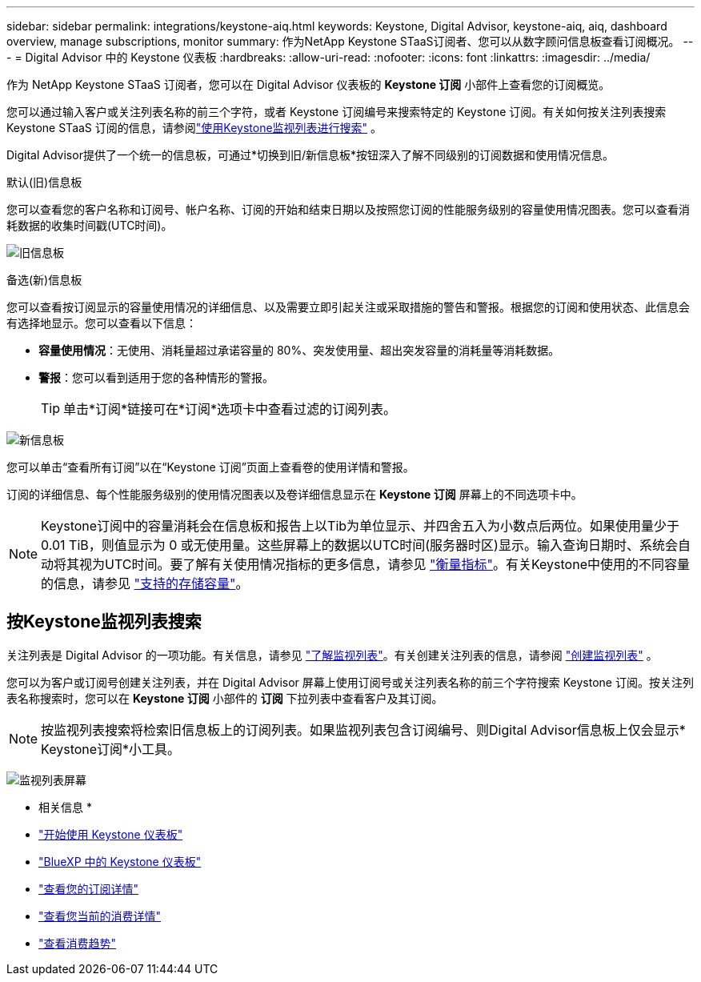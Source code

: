 ---
sidebar: sidebar 
permalink: integrations/keystone-aiq.html 
keywords: Keystone, Digital Advisor, keystone-aiq, aiq, dashboard overview, manage subscriptions, monitor 
summary: 作为NetApp Keystone STaaS订阅者、您可以从数字顾问信息板查看订阅概况。 
---
= Digital Advisor 中的 Keystone 仪表板
:hardbreaks:
:allow-uri-read: 
:nofooter: 
:icons: font
:linkattrs: 
:imagesdir: ../media/


[role="lead"]
作为 NetApp Keystone STaaS 订阅者，您可以在 Digital Advisor 仪表板的 *Keystone 订阅* 小部件上查看您的订阅概览。

您可以通过输入客户或关注列表名称的前三个字符，或者 Keystone 订阅编号来搜索特定的 Keystone 订阅。有关如何按关注列表搜索 Keystone STaaS 订阅的信息，请参阅link:../integrations/keystone-aiq.html#search-by-keystone-watchlists["使用Keystone监视列表进行搜索"] 。

Digital Advisor提供了一个统一的信息板，可通过*切换到旧/新信息板*按钮深入了解不同级别的订阅数据和使用情况信息。

.默认(旧)信息板
您可以查看您的客户名称和订阅号、帐户名称、订阅的开始和结束日期以及按照您订阅的性能服务级别的容量使用情况图表。您可以查看消耗数据的收集时间戳(UTC时间)。

image:old-db-3.png["旧信息板"]

.备选(新)信息板
您可以查看按订阅显示的容量使用情况的详细信息、以及需要立即引起关注或采取措施的警告和警报。根据您的订阅和使用状态、此信息会有选择地显示。您可以查看以下信息：

* *容量使用情况*：无使用、消耗量超过承诺容量的 80%、突发使用量、超出突发容量的消耗量等消耗数据。
* *警报*：您可以看到适用于您的各种情形的警报。
+

TIP: 单击*订阅*链接可在*订阅*选项卡中查看过滤的订阅列表。



image:new-db-4.png["新信息板"]

您可以单击“查看所有订阅”以在“Keystone 订阅”页面上查看卷的使用详情和警报。

订阅的详细信息、每个性能服务级别的使用情况图表以及卷详细信息显示在 *Keystone 订阅* 屏幕上的不同选项卡中。


NOTE: Keystone订阅中的容量消耗会在信息板和报告上以Tib为单位显示、并四舍五入为小数点后两位。如果使用量少于 0.01 TiB，则值显示为 0 或无使用量。这些屏幕上的数据以UTC时间(服务器时区)显示。输入查询日期时、系统会自动将其视为UTC时间。要了解有关使用情况指标的更多信息，请参见 link:../concepts/metrics.html#metrics-measurement["衡量指标"]。有关Keystone中使用的不同容量的信息，请参见 link:../concepts/supported-storage-capacity.html["支持的存储容量"]。



== 按Keystone监视列表搜索

关注列表是 Digital Advisor 的一项功能。有关信息，请参见 https://docs.netapp.com/us-en/active-iq/concept_overview_dashboard.html["了解监视列表"^]。有关创建关注列表的信息，请参阅 https://docs.netapp.com/us-en/active-iq/task_add_watchlist.html["创建监视列表"^] 。

您可以为客户或订阅号创建关注列表，并在 Digital Advisor 屏幕上使用订阅号或关注列表名称的前三个字符搜索 Keystone 订阅。按关注列表名称搜索时，您可以在 *Keystone 订阅* 小部件的 *订阅* 下拉列表中查看客户及其订阅。


NOTE: 按监视列表搜索将检索旧信息板上的订阅列表。如果监视列表包含订阅编号、则Digital Advisor信息板上仅会显示* Keystone订阅*小工具。

image:watchlist.png["监视列表屏幕"]

* 相关信息 *

* link:../integrations/dashboard-access.html["开始使用 Keystone 仪表板"]
* link:../integrations/keystone-bluexp.html["BlueXP 中的 Keystone 仪表板"]
* link:../integrations/subscriptions-tab.html["查看您的订阅详情"]
* link:../integrations/current-usage-tab.html["查看您当前的消费详情"]
* link:../integrations/consumption-tab.html["查看消费趋势"]

